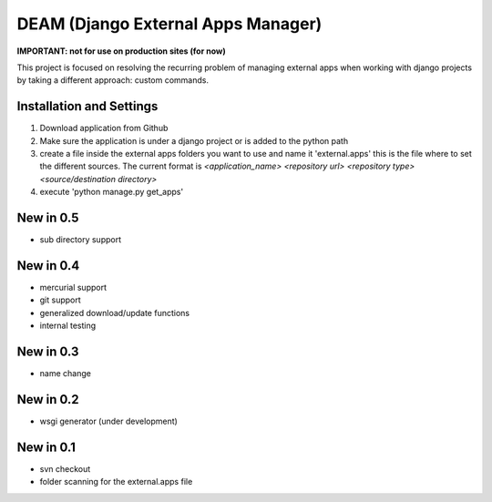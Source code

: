 ========================================
DEAM (Django External Apps Manager) 
========================================

**IMPORTANT: not for use on production sites (for now)**

This project is focused on resolving the recurring problem of managing external apps when working with django projects by taking a different approach: custom commands.

Installation and Settings
=========================

#. Download application from Github
#. Make sure the application is under a django project or is added to the python path
#. create a file inside the external apps folders you want to use and name it 'external.apps' this is the file where to set the different sources. The current format is *<application_name> <repository url> <repository type> <source/destination directory>*
#. execute 'python manage.py get_apps'


New in 0.5
==========
- sub directory support

New in 0.4
==========
- mercurial support
- git support
- generalized download/update functions
- internal testing

New in 0.3
==========
- name change

New in 0.2
==========
- wsgi generator (under development)

New in 0.1
==========
- svn checkout
- folder scanning for the external.apps file
